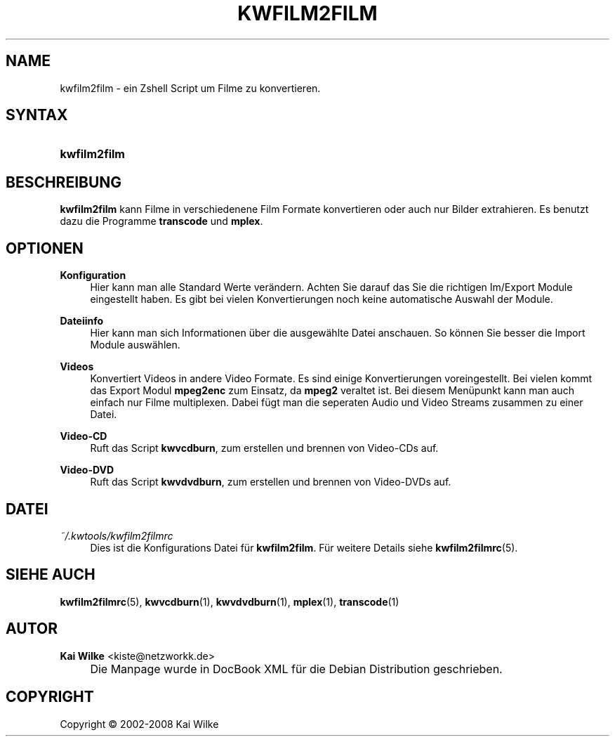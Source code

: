 .\"     Title: KWFILM2FILM
.\"    Author: Kai Wilke <kiste@netzworkk.de>
.\" Generator: DocBook XSL Stylesheets v1.73.2 <http://docbook.sf.net/>
.\"      Date: 07/04/2008
.\"    Manual: Handbuch f\(:ur kwfilm2film
.\"    Source: Version 0.0.2
.\"
.TH "KWFILM2FILM" "1" "07/04/2008" "Version 0.0.2" "Handbuch f\(:ur kwfilm2film"
.\" disable hyphenation
.nh
.\" disable justification (adjust text to left margin only)
.ad l
.SH "NAME"
kwfilm2film \- ein Zshell Script um Filme zu konvertieren.
.SH "SYNTAX"
.HP 12
\fBkwfilm2film\fR
.SH "BESCHREIBUNG"
.PP
\fBkwfilm2film\fR
kann Filme in verschiedenene Film Formate konvertieren oder auch nur Bilder extrahieren\&. Es benutzt dazu die Programme
\fBtranscode\fR
und
\fBmplex\fR\&.
.SH "OPTIONEN"
.PP
\fBKonfiguration\fR
.RS 4
Hier kann man alle Standard Werte ver\(:andern\&. Achten Sie darauf das Sie die richtigen Im/Export Module eingestellt haben\&. Es gibt bei vielen Konvertierungen noch keine automatische Auswahl der Module\&.
.RE
.PP
\fBDateiinfo\fR
.RS 4
Hier kann man sich Informationen \(:uber die ausgew\(:ahlte Datei anschauen\&. So k\(:onnen Sie besser die Import Module ausw\(:ahlen\&.
.RE
.PP
\fBVideos\fR
.RS 4
Konvertiert Videos in andere Video Formate\&. Es sind einige Konvertierungen voreingestellt\&. Bei vielen kommt das Export Modul
\fBmpeg2enc\fR
zum Einsatz, da
\fBmpeg2\fR
veraltet ist\&. Bei diesem Men\(:upunkt kann man auch einfach nur Filme multiplexen\&. Dabei f\(:ugt man die seperaten Audio und Video Streams zusammen zu einer Datei\&.
.RE
.PP
\fBVideo\-CD\fR
.RS 4
Ruft das Script
\fBkwvcdburn\fR, zum erstellen und brennen von Video\-CDs auf\&.
.RE
.PP
\fBVideo\-DVD\fR
.RS 4
Ruft das Script
\fBkwvdvdburn\fR, zum erstellen und brennen von Video\-DVDs auf\&.
.RE
.SH "DATEI"
.PP
\fI~/\&.kwtools/kwfilm2filmrc\fR
.RS 4
Dies ist die Konfigurations Datei f\(:ur
\fBkwfilm2film\fR\&. F\(:ur weitere Details siehe
\fBkwfilm2filmrc\fR(5)\&.
.RE
.SH "SIEHE AUCH"
.PP
\fBkwfilm2filmrc\fR(5),
\fBkwvcdburn\fR(1),
\fBkwvdvdburn\fR(1),
\fBmplex\fR(1),
\fBtranscode\fR(1)
.SH "AUTOR"
.PP
\fBKai Wilke\fR <\&kiste@netzworkk\&.de\&>
.sp -1n
.IP "" 4
Die Manpage wurde in DocBook XML f\(:ur die Debian Distribution geschrieben\&.
.SH "COPYRIGHT"
Copyright \(co 2002-2008 Kai Wilke
.br
